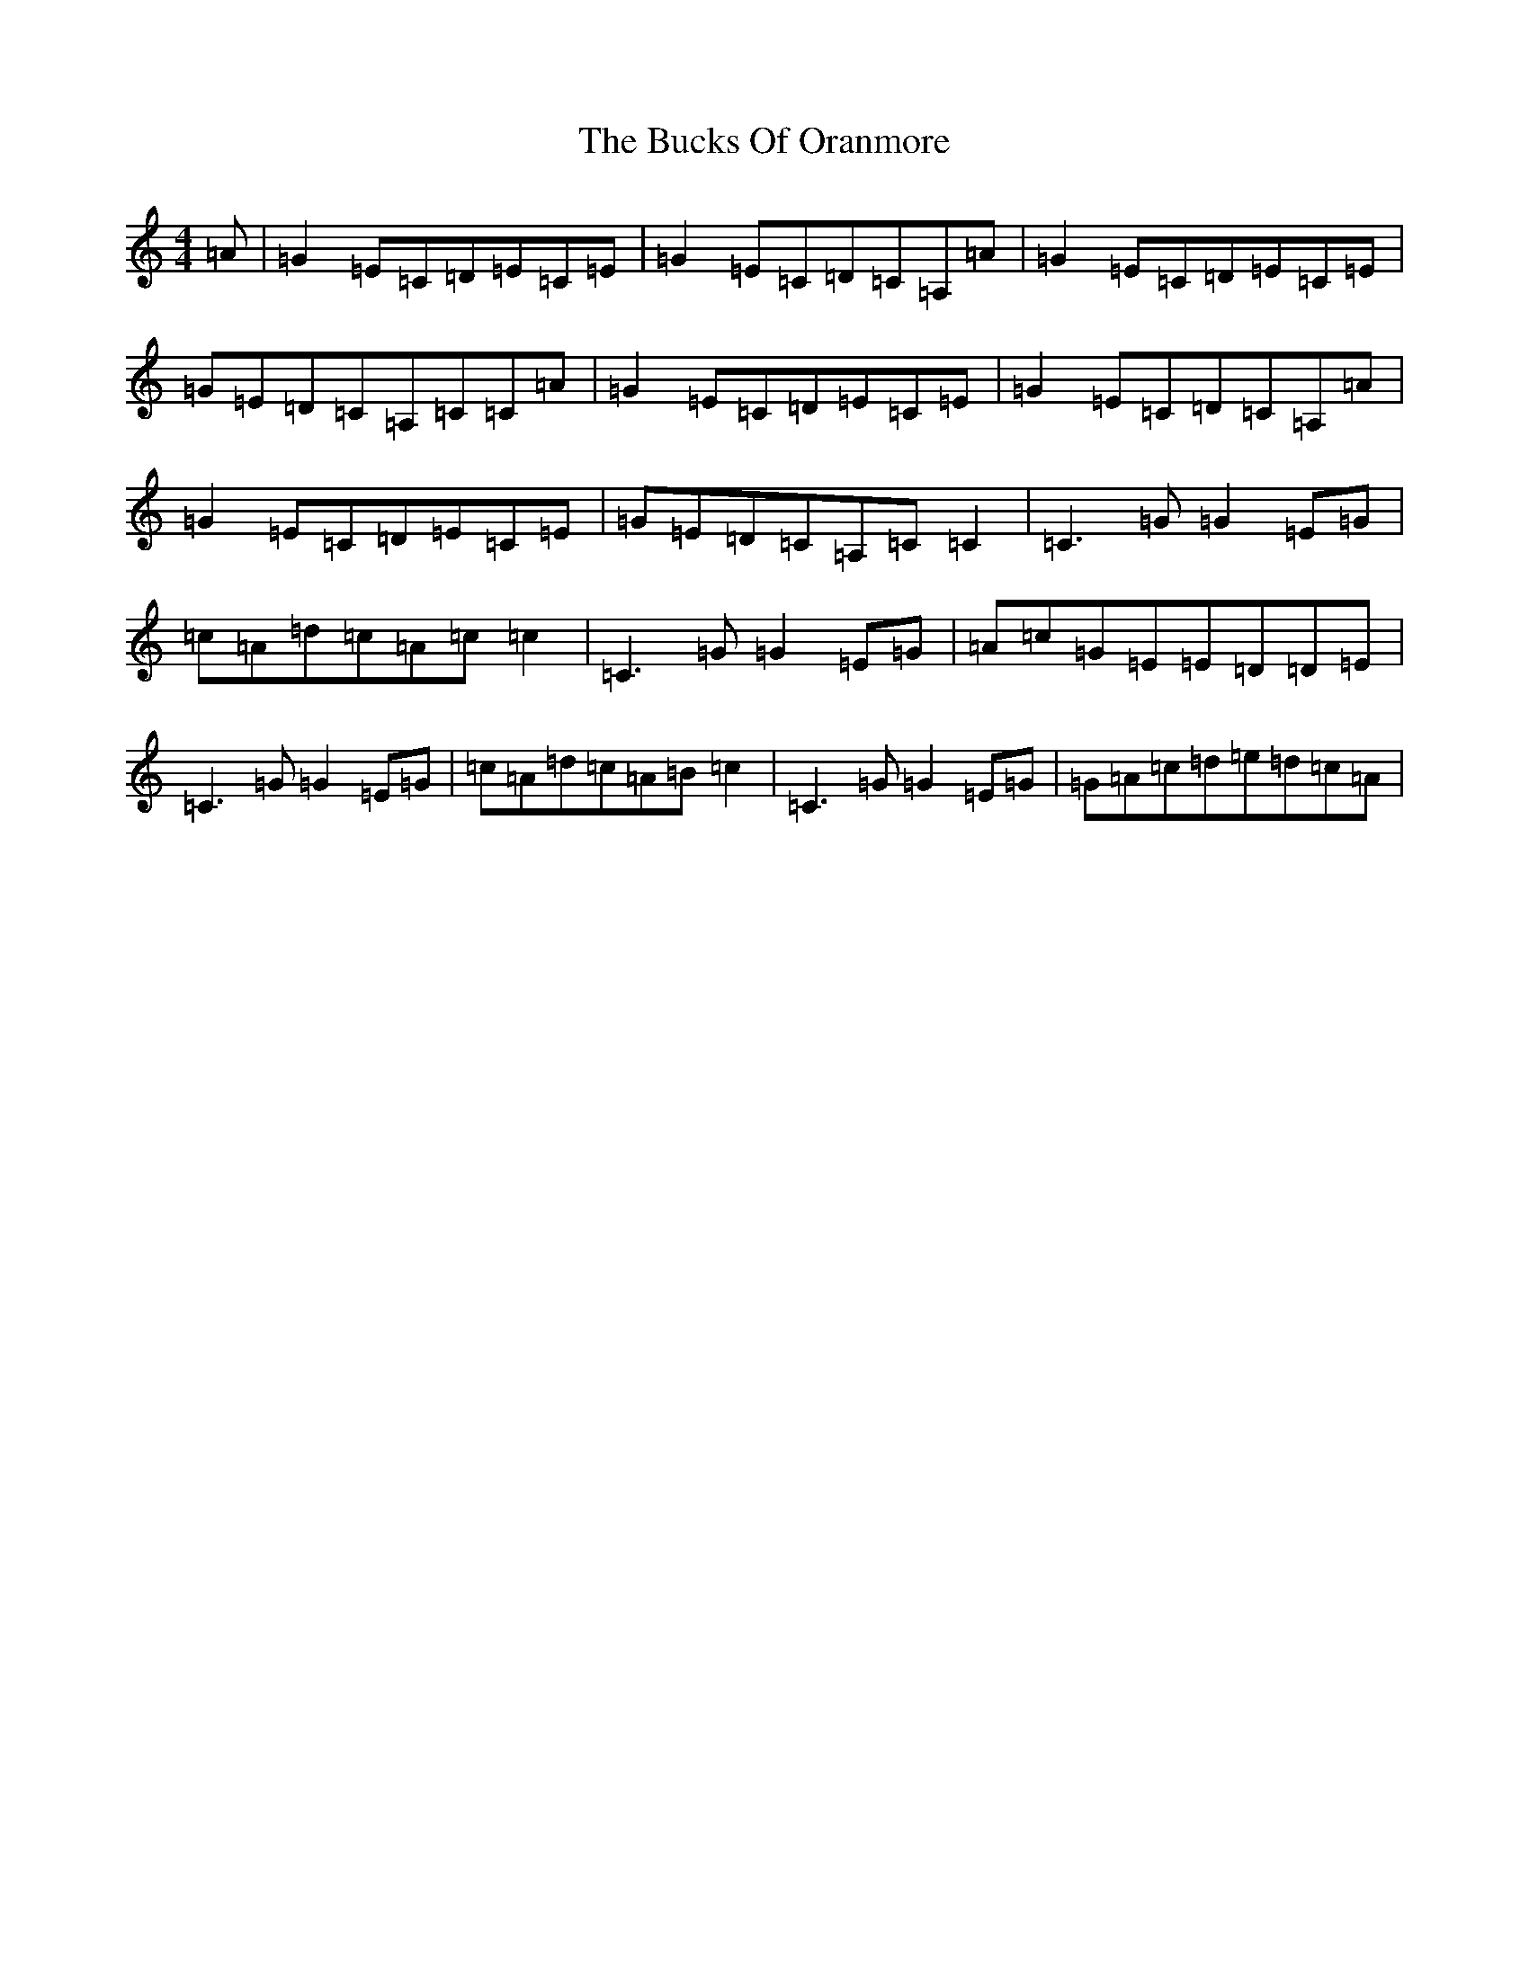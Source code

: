 X: 7128
T: Bucks Of Oranmore, The
S: https://thesession.org/tunes/2777#setting16004
R: reel
M:4/4
L:1/8
K: C Major
=A|=G2=E=C=D=E=C=E|=G2=E=C=D=C=A,=A|=G2=E=C=D=E=C=E|=G=E=D=C=A,=C=C=A|=G2=E=C=D=E=C=E|=G2=E=C=D=C=A,=A|=G2=E=C=D=E=C=E|=G=E=D=C=A,=C=C2|=C3=G=G2=E=G|=c=A=d=c=A=c=c2|=C3=G=G2=E=G|=A=c=G=E=E=D=D=E|=C3=G=G2=E=G|=c=A=d=c=A=B=c2|=C3=G=G2=E=G|=G=A=c=d=e=d=c=A|